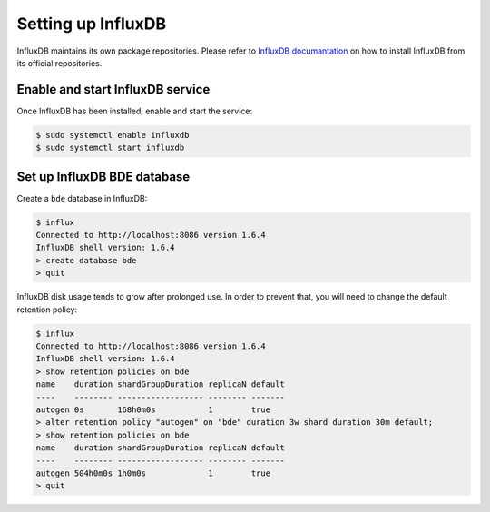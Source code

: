 .. _set-up-influxdb:

Setting up InfluxDB
===================

InfluxDB maintains its own package repositories.  Please refer to
`InfluxDB documantation
<https://docs.influxdata.com/influxdb/v1.7/introduction/installation/>`_
on how to install InfluxDB from its official repositories.


Enable and start InfluxDB service
---------------------------------

Once InfluxDB has been installed, enable and start the service:

.. code-block:: console

  $ sudo systemctl enable influxdb
  $ sudo systemctl start influxdb


Set up InfluxDB BDE database
----------------------------

Create a ``bde`` database in InfluxDB:

.. code-block:: console

  $ influx
  Connected to http://localhost:8086 version 1.6.4
  InfluxDB shell version: 1.6.4
  > create database bde
  > quit

InfluxDB disk usage tends to grow after prolonged use.  In order to
prevent that, you will need to change the default retention policy:

.. code-block:: console

  $ influx
  Connected to http://localhost:8086 version 1.6.4
  InfluxDB shell version: 1.6.4
  > show retention policies on bde
  name    duration shardGroupDuration replicaN default
  ----    -------- ------------------ -------- -------
  autogen 0s       168h0m0s           1        true
  > alter retention policy "autogen" on "bde" duration 3w shard duration 30m default;
  > show retention policies on bde
  name    duration shardGroupDuration replicaN default
  ----    -------- ------------------ -------- -------
  autogen 504h0m0s 1h0m0s             1        true
  > quit


.. _Enabling HTTPS with InfluxDB: https://docs.influxdata.com/influxdb/v1.7/administration/https_setup/
